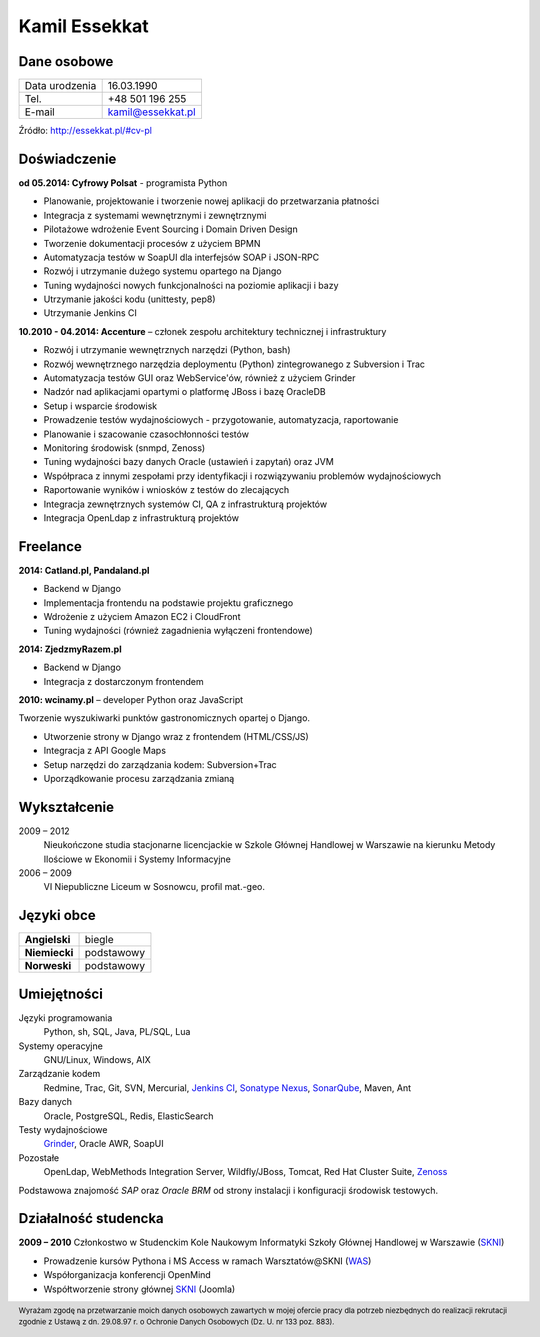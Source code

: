 Kamil Essekkat
==============

Dane osobowe
------------
+------------------+---------------------------------------------------+
| Data urodzenia   | 16.03.1990                                        |
+------------------+---------------------------------------------------+
| Tel.             | +48 501 196 255                                   |
+------------------+---------------------------------------------------+
| E-mail           | kamil@essekkat.pl                                 |
+------------------+---------------------------------------------------+

.. raw:: html

   <div class="visible-print">

Źródło: `http://essekkat.pl/#cv-pl <http://essekkat.pl/#cv-pl>`_

.. raw:: html

   </div>

Doświadczenie
-------------

**od 05.2014: Cyfrowy Polsat** - programista Python

- Planowanie, projektowanie i tworzenie nowej aplikacji do przetwarzania płatności
- Integracja z systemami wewnętrznymi i zewnętrznymi
- Pilotażowe wdrożenie Event Sourcing i Domain Driven Design
- Tworzenie dokumentacji procesów z użyciem BPMN
- Automatyzacja testów w SoapUI dla interfejsów SOAP i JSON-RPC
- Rozwój i utrzymanie dużego systemu opartego na Django
- Tuning wydajności nowych funkcjonalności na poziomie aplikacji i bazy
- Utrzymanie jakości kodu (unittesty, pep8)
- Utrzymanie Jenkins CI

**10.2010 - 04.2014: Accenture** – członek zespołu architektury technicznej i infrastruktury

- Rozwój i utrzymanie wewnętrznych narzędzi (Python, bash)
- Rozwój wewnętrznego narzędzia deploymentu (Python) zintegrowanego z Subversion i Trac
- Automatyzacja testów GUI oraz WebService'ów, również z użyciem Grinder
- Nadzór nad aplikacjami opartymi o platformę JBoss i bazę OracleDB
- Setup i wsparcie środowisk
- Prowadzenie testów wydajnościowych - przygotowanie, automatyzacja, raportowanie
- Planowanie i szacowanie czasochłonności testów
- Monitoring środowisk (snmpd, Zenoss)
- Tuning wydajności bazy danych Oracle (ustawień i zapytań) oraz JVM
- Współpraca z innymi zespołami przy identyfikacji i rozwiązywaniu problemów wydajnościowych
- Raportowanie wyników i wniosków z testów do zlecających
- Integracja zewnętrznych systemów CI, QA z infrastrukturą projektów
- Integracja OpenLdap z infrastrukturą projektów

Freelance
---------

**2014: Catland.pl, Pandaland.pl**

- Backend w Django
- Implementacja frontendu na podstawie projektu graficznego
- Wdrożenie z użyciem Amazon EC2 i CloudFront
- Tuning wydajności (również zagadnienia wyłączeni frontendowe)

**2014: ZjedzmyRazem.pl**

- Backend w Django
- Integracja z dostarczonym frontendem

**2010: wcinamy.pl** – developer Python oraz JavaScript

Tworzenie wyszukiwarki punktów gastronomicznych opartej o Django.

- Utworzenie strony w Django wraz z frontendem (HTML/CSS/JS)
- Integracja z API Google Maps
- Setup narzędzi do zarządzania kodem: Subversion+Trac
- Uporządkowanie procesu zarządzania zmianą


Wykształcenie
-------------

2009 – 2012
    Nieukończone studia stacjonarne licencjackie w Szkole Głównej Handlowej w
    Warszawie na kierunku Metody Ilościowe w Ekonomii i Systemy
    Informacyjne

2006 – 2009
    VI Niepubliczne Liceum w Sosnowcu, profil mat.-geo.

Języki obce
-----------

+-----------------+--------------+
| **Angielski**   | biegle       |
+-----------------+--------------+
| **Niemiecki**   | podstawowy   |
+-----------------+--------------+
| **Norweski**    | podstawowy   |
+-----------------+--------------+

Umiejętności
------------

Języki programowania
    Python, sh, SQL, Java, PL/SQL, Lua

Systemy operacyjne
    GNU/Linux, Windows, AIX

Zarządzanie kodem
    Redmine, Trac, Git, SVN, Mercurial, `Jenkins CI <http://jenkins-ci.org/>`_,
    `Sonatype Nexus <http://www.sonatype.org/nexus/>`_,
    `SonarQube <http://www.sonarqube.org/>`_, Maven, Ant

Bazy danych
    Oracle, PostgreSQL, Redis, ElasticSearch

Testy wydajnościowe
    `Grinder <http://grinder.sourceforge.net/>`_, Oracle AWR, SoapUI

Pozostałe
    OpenLdap, WebMethods Integration Server, Wildfly/JBoss, Tomcat, Red Hat
    Cluster Suite, `Zenoss <http://www.zenoss.com/>`_

Podstawowa znajomość *SAP* oraz *Oracle BRM* od strony instalacji i
konfiguracji środowisk testowych.

Działalność studencka
---------------------

**2009 – 2010** Członkostwo w Studenckim Kole Naukowym Informatyki
Szkoły Głównej Handlowej w Warszawie (`SKNI <http://www.skni.org/>`_)

-  Prowadzenie kursów Pythona i MS Access w ramach Warsztatów@SKNI (`WAS <http://was.skni.org/>`_)
-  Współorganizacja konferencji OpenMind
-  Współtworzenie strony głównej `SKNI <http://www.skni.org/>`_ (Joomla)

.. raw:: html

   <div class="visible-print">

.. footer::
    Wyrażam zgodę na przetwarzanie moich danych osobowych zawartych w mojej ofercie pracy dla potrzeb niezbędnych do realizacji rekrutacji zgodnie z Ustawą z dn. 29.08.97 r. o Ochronie Danych Osobowych (Dz. U. nr 133 poz. 883).

.. raw:: html

   </div>
